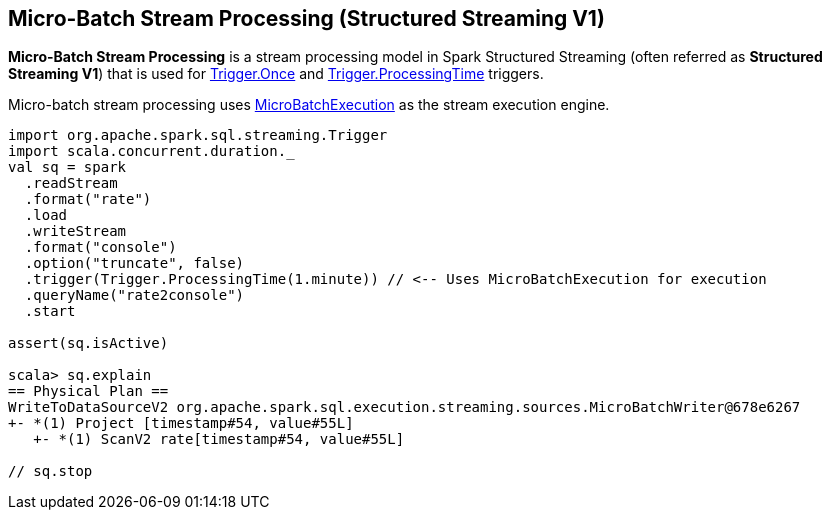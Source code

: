 == Micro-Batch Stream Processing (Structured Streaming V1)

*Micro-Batch Stream Processing* is a stream processing model in Spark Structured Streaming (often referred as *Structured Streaming V1*) that is used for <<spark-sql-streaming-Trigger.adoc#Once, Trigger.Once>> and <<spark-sql-streaming-Trigger.adoc#ProcessingTime, Trigger.ProcessingTime>> triggers.

Micro-batch stream processing uses <<spark-sql-streaming-MicroBatchExecution.adoc#, MicroBatchExecution>> as the stream execution engine.

[source, scala]
----
import org.apache.spark.sql.streaming.Trigger
import scala.concurrent.duration._
val sq = spark
  .readStream
  .format("rate")
  .load
  .writeStream
  .format("console")
  .option("truncate", false)
  .trigger(Trigger.ProcessingTime(1.minute)) // <-- Uses MicroBatchExecution for execution
  .queryName("rate2console")
  .start

assert(sq.isActive)

scala> sq.explain
== Physical Plan ==
WriteToDataSourceV2 org.apache.spark.sql.execution.streaming.sources.MicroBatchWriter@678e6267
+- *(1) Project [timestamp#54, value#55L]
   +- *(1) ScanV2 rate[timestamp#54, value#55L]

// sq.stop
----
